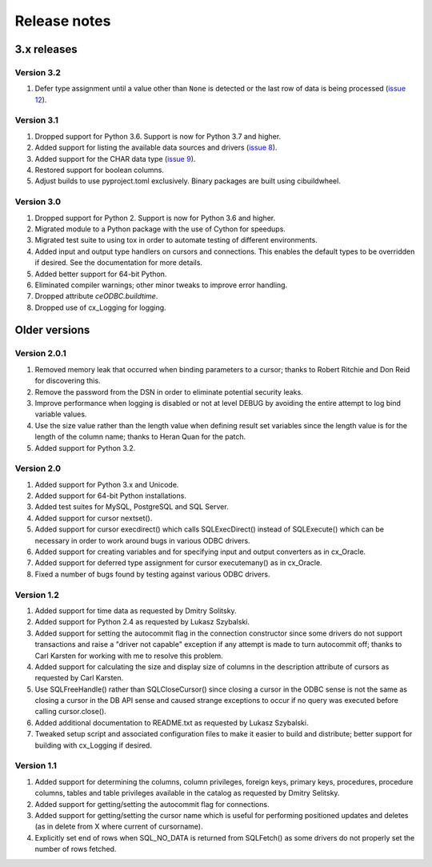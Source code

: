 Release notes
=============

3.x releases
############

Version 3.2
-----------

#)  Defer type assignment until a value other than ``None`` is detected or the
    last row of data is being processed
    (`issue 12 <https://github.com/anthony-tuininga/ceODBC/issues/12>`__).


Version 3.1
-----------

#)  Dropped support for Python 3.6. Support is now for Python 3.7 and higher.
#)  Added support for listing the available data sources and drivers
    (`issue 8 <https://github.com/anthony-tuininga/ceODBC/issues/8>`__).
#)  Added support for the CHAR data type
    (`issue 9 <https://github.com/anthony-tuininga/ceODBC/issues/9>`__).
#)  Restored support for boolean columns.
#)  Adjust builds to use pyproject.toml exclusively. Binary packages are built
    using cibuildwheel.


Version 3.0
-----------

#)  Dropped support for Python 2. Support is now for Python 3.6 and higher.
#)  Migrated module to a Python package with the use of Cython for speedups.
#)  Migrated test suite to using tox in order to automate testing of different
    environments.
#)  Added input and output type handlers on cursors and connections. This
    enables the default types to be overridden if desired. See the
    documentation for more details.
#)  Added better support for 64-bit Python.
#)  Eliminated compiler warnings; other minor tweaks to improve error handling.
#)  Dropped attribute `ceODBC.buildtime`.
#)  Dropped use of cx_Logging for logging.


Older versions
##############

Version 2.0.1
-------------

#)  Removed memory leak that occurred when binding parameters to a cursor;
    thanks to Robert Ritchie and Don Reid for discovering this.
#)  Remove the password from the DSN in order to eliminate potential security
    leaks.
#)  Improve performance when logging is disabled or not at level DEBUG by
    avoiding the entire attempt to log bind variable values.
#)  Use the size value rather than the length value when defining result set
    variables since the length value is for the length of the column name;
    thanks to Heran Quan for the patch.
#)  Added support for Python 3.2.


Version 2.0
-----------

#)  Added support for Python 3.x and Unicode.
#)  Added support for 64-bit Python installations.
#)  Added test suites for MySQL, PostgreSQL and SQL Server.
#)  Added support for cursor nextset().
#)  Added support for cursor execdirect() which calls SQLExecDirect() instead
    of SQLExecute() which can be necessary in order to work around bugs in
    various ODBC drivers.
#)  Added support for creating variables and for specifying input and output
    converters as in cx_Oracle.
#)  Added support for deferred type assignment for cursor executemany() as in
    cx_Oracle.
#)  Fixed a number of bugs found by testing against various ODBC drivers.


Version 1.2
-----------

#)  Added support for time data as requested by Dmitry Solitsky.
#)  Added support for Python 2.4 as requested by Lukasz Szybalski.
#)  Added support for setting the autocommit flag in the connection constructor
    since some drivers do not support transactions and raise a "driver not
    capable" exception if any attempt is made to turn autocommit off; thanks to
    Carl Karsten for working with me to resolve this problem.
#)  Added support for calculating the size and display size of columns in the
    description attribute of cursors as requested by Carl Karsten.
#)  Use SQLFreeHandle() rather than SQLCloseCursor() since closing a cursor in
    the ODBC sense is not the same as closing a cursor in the DB API sense and
    caused strange exceptions to occur if no query was executed before calling
    cursor.close().
#)  Added additional documentation to README.txt as requested by Lukasz
    Szybalski.
#)  Tweaked setup script and associated configuration files to make it easier
    to build and distribute; better support for building with cx_Logging if
    desired.


Version 1.1
-----------

#)  Added support for determining the columns, column privileges, foreign keys,
    primary keys, procedures, procedure columns, tables and table privileges
    available in the catalog as requested by Dmitry Selitsky.
#)  Added support for getting/setting the autocommit flag for connections.
#)  Added support for getting/setting the cursor name which is useful for
    performing positioned updates and deletes (as in delete from X where
    current of cursorname).
#)  Explicitly set end of rows when SQL_NO_DATA is returned from SQLFetch() as
    some drivers do not properly set the number of rows fetched.
